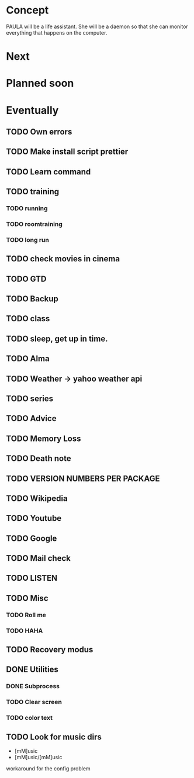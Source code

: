 
* Concept
  PAULA will be a life assistant.
  She will be a daemon so that she can monitor everything that happens on the computer.
  
* Next
  
* Planned soon
  
* Eventually
** TODO Own errors
** TODO Make install script prettier
** TODO Learn command
** TODO training
*** TODO running
*** TODO roomtraining
*** TODO long run
** TODO check movies in cinema
** TODO GTD
** TODO Backup
** TODO class
** TODO sleep, get up in time.
** TODO Alma
** TODO Weather -> yahoo weather api
** TODO series
** TODO Advice
** TODO Memory Loss
** TODO Death note
** TODO VERSION NUMBERS PER PACKAGE
** TODO Wikipedia
** TODO Youtube
** TODO Google
** TODO Mail check
** TODO LISTEN
** TODO Misc
*** TODO Roll me
*** TODO HAHA
** TODO Recovery modus
** DONE Utilities
   CLOSED: [2013-12-09 Mon 20:17]
*** DONE Subprocess
    CLOSED: [2013-12-09 Mon 20:17]
*** TODO Clear screen
*** TODO color text
** TODO Look for music dirs
   - [mM]usic
   - [mM]usic/[mM]usic
   workaround for the config problem
